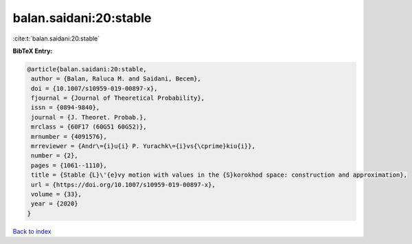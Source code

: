 balan.saidani:20:stable
=======================

:cite:t:`balan.saidani:20:stable`

**BibTeX Entry:**

.. code-block:: bibtex

   @article{balan.saidani:20:stable,
    author = {Balan, Raluca M. and Saidani, Becem},
    doi = {10.1007/s10959-019-00897-x},
    fjournal = {Journal of Theoretical Probability},
    issn = {0894-9840},
    journal = {J. Theoret. Probab.},
    mrclass = {60F17 (60G51 60G52)},
    mrnumber = {4091576},
    mrreviewer = {Andr\={i}u{i} P. Yurachk\={i}vs{\cprime}kiu{i}},
    number = {2},
    pages = {1061--1110},
    title = {Stable {L}\'{e}vy motion with values in the {S}korokhod space: construction and approximation},
    url = {https://doi.org/10.1007/s10959-019-00897-x},
    volume = {33},
    year = {2020}
   }

`Back to index <../By-Cite-Keys.rst>`_
